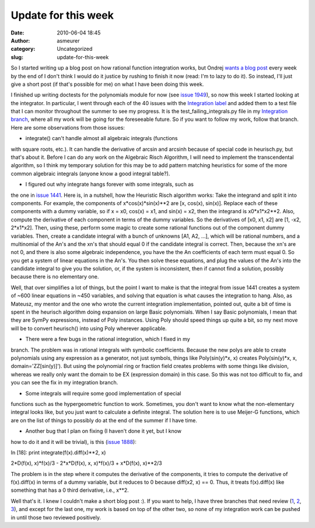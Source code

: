 Update for this week
####################
:date: 2010-06-04 18:45
:author: asmeurer
:category: Uncategorized
:slug: update-for-this-week

So I started writing up a blog post on how rational function integration
works, but Ondrej `wants a blog post`_ every week by the end of I don't
think I would do it justice by rushing to finish it now (read: I'm to
lazy to do it). So instead, I'll just give a short post (if that's
possible for me) on what I have been doing this week.

I finished up writing doctests for the polynomials module for now (see
`issue 1949`_), so now this week I started looking at the integrator. In
particular, I went through each of the 40 issues with the `Integration
label`_ and added them to a test file that I can monitor throughout the
summer to see my progress. It is the test\_failing\_integrals.py file in
my `Integration branch`_, where all my work will be going for the
foreseeable future. So if you want to follow my work, follow that
branch. Here are some observations from those issues:

- integrate() can't handle almost all algebraic integrals (functions
with square roots, etc.). It can handle the derivative of arcsin and
arcsinh because of special code in heurisch.py, but that's about it.
Before I can do any work on the Algebraic Risch Algorithm, I will need
to implement the transcendental algorithm, so I think my temporary
solution for this may be to add pattern matching heuristics for some of
the more common algebraic integrals (anyone know a good integral
table?).

- I figured out why integrate hangs forever with some integrals, such as
the one in `issue 1441`_. Here is, in a nutshell, how the Heuristic
Risch algorithm works: Take the integrand and split it into components.
For example, the components of x\*cos(x)\*sin(x)\*\*2 are [x, cos(x),
sin(x)]. Replace each of these components with a dummy variable, so if x
= x0, cos(x) = x1, and sin(x) = x2, then the integrand is
x0\*x1\*x2\*\*2. Also, compute the derivative of each component in terms
of the dummy variables. So the derivatives of [x0, x1, x2] are [1, -x2,
2\*x1\*x2]. Then, using these, perform some magic to create some
rational functions out of the component dummy variables. Then, create a
candidate integral with a bunch of unknowns [A1, A2, …], which will be
rational numbers, and a multinomial of the An's and the xn's that should
equal 0 if the candidate integral is correct. Then, because the xn's are
not 0, and there is also some algebraic independence, you have the the
An coefficients of each term must equal 0. So you get a system of linear
equations in the An's. You then solve these equations, and plug the
values of the An's into the candidate integral to give you the solution,
or, if the system is inconsistent, then if cannot find a solution,
possibly because there is no elementary one.

Well, that over simplifies a lot of things, but the point I want to make
is that the integral from issue 1441 creates a system of ~600 linear
equations in ~450 variables, and solving that equation is what causes
the integration to hang. Also, as Mateusz, my mentor and the one who
wrote the current integration implementation, pointed out, quite a bit
of time is spent in the heurisch algorithm doing expansion on large
Basic polynomials. When I say Basic polynomials, I mean that they are
SymPy expressions, instead of Poly instances. Using Poly should speed
things up quite a bit, so my next move will be to convert heurisch()
into using Poly wherever applicable.

- There were a few bugs in the rational integration, which I fixed in my
branch. The problem was in rational integrals with symbolic
coefficients. Because the new polys are able to create polynomials using
any expression as a generator, not just symbols, things like
Poly(sin(y)\*x, x) creates Poly(sin(y)\*x, x, domain='ZZ[sin(y)]'). But
using the polynomial ring or fraction field creates problems with some
things like division, whereas we really only want the domain to be EX
(expression domain) in this case. So this was not too difficult to fix,
and you can see the fix in my integration branch.

- Some integrals will require some good implementation of special
functions such as the hypergeometric function to work. Sometimes, you
don't want to know what the non-elementary integral looks like, but you
just want to calculate a definite integral. The solution here is to use
Meijer-G functions, which are on the list of things to possibly do at
the end of the summer if I have time.

- Another bug that I plan on fixing (I haven't done it yet, but I know
how to do it and it will be trivial), is this (`issue 1888`_):

In [18]: print integrate(f(x).diff(x)\*\*2, x)

2\*D(f(x), x)\*f(x)/3 - 2\*x\*D(f(x), x, x)\*f(x)/3 + x\*D(f(x),
x)\*\*2/3

The problem is in the step where it computes the derivative of the
components, it tries to compute the derivative of f(x).diff(x) in terms
of a dummy variable, but it reduces to 0 because diff(x2, x) == 0. Thus,
it treats f(x).diff(x) like something that has a 0 third derivative,
i.e., x\*\*2.

Well that's it. I knew I couldn't make a short blog post :). If you want
to help, I have three branches that need review (`1`_, `2`_, `3`_), and
except for the last one, my work is based on top of the other two, so
none of my integration work can be pushed in until those two reviewed
positively.

.. _wants a blog post: http://groups.google.com/group/sympy/browse_thread/thread/7d7dceb34db45302
.. _issue 1949: http://code.google.com/p/sympy/issues/detail?id=1949
.. _Integration label: http://code.google.com/p/sympy/issues/list?q=label:Integration
.. _Integration branch: http://github.com/asmeurer/sympy/tree/integration
.. _issue 1441: http://code.google.com/p/sympy/issues/detail?id=1441
.. _issue 1888: http://code.google.com/p/sympy/issues/detail?id=1888
.. _1: http://code.google.com/p/sympy/issues/detail?id=1883
.. _2: http://code.google.com/p/sympy/issues/detail?id=1949
.. _3: http://code.google.com/p/sympy/issues/detail?id=1843
